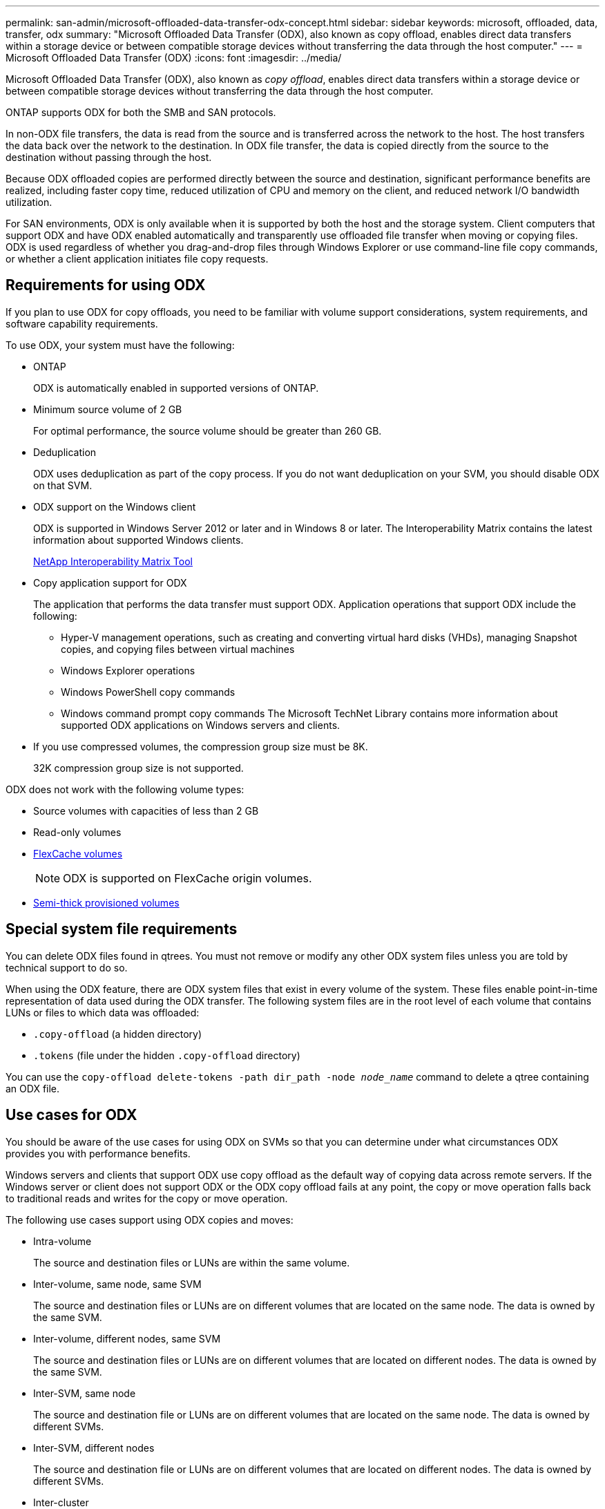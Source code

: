 ---
permalink: san-admin/microsoft-offloaded-data-transfer-odx-concept.html
sidebar: sidebar
keywords: microsoft, offloaded, data, transfer, odx
summary: "Microsoft Offloaded Data Transfer (ODX), also known as copy offload, enables direct data transfers within a storage device or between compatible storage devices without transferring the data through the host computer."
---
= Microsoft Offloaded Data Transfer (ODX)
:icons: font
:imagesdir: ../media/

[.lead]
Microsoft Offloaded Data Transfer (ODX), also known as _copy offload_, enables direct data transfers within a storage device or between compatible storage devices without transferring the data through the host computer.

ONTAP supports ODX for both the SMB and SAN protocols.

In non-ODX file transfers, the data is read from the source and is transferred across the network to the host. The host transfers the data back over the network to the destination. In ODX file transfer, the data is copied directly from the source to the destination without passing through the host.

Because ODX offloaded copies are performed directly between the source and destination, significant performance benefits are realized, including faster copy time, reduced utilization of CPU and memory on the client, and reduced network I/O bandwidth utilization.

For SAN environments, ODX is only available when it is supported by both the host and the storage system. Client computers that support ODX and have ODX enabled automatically and transparently use offloaded file transfer when moving or copying files. ODX is used regardless of whether you drag-and-drop files through Windows Explorer or use command-line file copy commands, or whether a client application initiates file copy requests.

== Requirements for using ODX

If you plan to use ODX for copy offloads, you need to be familiar with volume support considerations, system requirements, and software capability requirements.

To use ODX, your system must have the following:

* ONTAP
+
ODX is automatically enabled in supported versions of ONTAP.

* Minimum source volume of 2 GB
+
For optimal performance, the source volume should be greater than 260 GB.

* Deduplication
+
ODX uses deduplication as part of the copy process. If you do not want deduplication on your SVM, you should disable ODX on that SVM.

* ODX support on the Windows client
+
ODX is supported in Windows Server 2012 or later and in Windows 8 or later. The Interoperability Matrix contains the latest information about supported Windows clients.
+
https://mysupport.netapp.com/matrix[NetApp Interoperability Matrix Tool^]

* Copy application support for ODX
+
The application that performs the data transfer must support ODX. Application operations that support ODX include the following:

 ** Hyper-V management operations, such as creating and converting virtual hard disks (VHDs), managing Snapshot copies, and copying files between virtual machines
 ** Windows Explorer operations
 ** Windows PowerShell copy commands
 ** Windows command prompt copy commands
The Microsoft TechNet Library contains more information about supported ODX applications on Windows servers and clients.

* If you use compressed volumes, the compression group size must be 8K.
+
32K compression group size is not supported.

ODX does not work with the following volume types:

* Source volumes with capacities of less than 2 GB
* Read-only volumes
* link:../flexcache/supported-unsupported-features-concept.html[FlexCache volumes]
+
[NOTE]
 ODX is supported on FlexCache origin volumes.
 
* link:../san-admin/san-volumes-concept.html#semi-thick-provisioning-for-volumes[Semi-thick provisioned volumes]

== Special system file requirements

You can delete ODX files found in qtrees. You must not remove or modify any other ODX system files unless you are told by technical support to do so.

When using the ODX feature, there are ODX system files that exist in every volume of the system. These files enable point-in-time representation of data used during the ODX transfer. The following system files are in the root level of each volume that contains LUNs or files to which data was offloaded:

* `.copy-offload` (a hidden directory)
* `.tokens` (file under the hidden `.copy-offload` directory)

You can use the `copy-offload delete-tokens -path dir_path -node _node_name_` command to delete a qtree containing an ODX file.

== Use cases for ODX

You should be aware of the use cases for using ODX on SVMs so that you can determine under what circumstances ODX provides you with performance benefits.

Windows servers and clients that support ODX use copy offload as the default way of copying data across remote servers. If the Windows server or client does not support ODX or the ODX copy offload fails at any point, the copy or move operation falls back to traditional reads and writes for the copy or move operation.

The following use cases support using ODX copies and moves:

* Intra-volume
+
The source and destination files or LUNs are within the same volume.

* Inter-volume, same node, same SVM
+
The source and destination files or LUNs are on different volumes that are located on the same node. The data is owned by the same SVM.

* Inter-volume, different nodes, same SVM
+
The source and destination files or LUNs are on different volumes that are located on different nodes. The data is owned by the same SVM.

* Inter-SVM, same node
+
The source and destination file or LUNs are on different volumes that are located on the same node. The data is owned by different SVMs.

* Inter-SVM, different nodes
+
The source and destination file or LUNs are on different volumes that are located on different nodes. The data is owned by different SVMs.

* Inter-cluster
+
The source and destination LUNs are on different volumes that are located on different nodes across clusters. This is only supported for SAN and does not work for SMB.

There are some additional special use cases:

* With the ONTAP ODX implementation, you can use ODX to copy files between SMB shares and FC or iSCSI attached virtual drives.
+
You can use Windows Explorer, the Windows CLI or PowerShell, Hyper-V, or other applications that support ODX to copy or move files seamlessly using ODX copy offload between SMB shares and connected LUNs, provided that the SMB shares and LUNs are on the same cluster.

* Hyper-V provides some additional use cases for ODX copy offload:
 ** You can use ODX copy offload pass-through with Hyper-V to copy data within or across virtual hard disk (VHD) files or to copy data between mapped SMB shares and connected iSCSI LUNs within the same cluster.
+
This allows copies from guest operating systems to pass through to the underlying storage.

 ** When creating fixed-sized VHDs, ODX is used for initializing the disk with zeros, using a well-known zeroed token.
 ** ODX copy offload is used for virtual machine storage migration if the source and destination storage is on the same cluster.

+
[NOTE]
====
To take advantage of the use cases for ODX copy offload pass-through with Hyper-V, the guest operating system must support ODX and the guest operating system's disks must be SCSI disks backed by storage (either SMB or SAN) that supports ODX. IDE disks on the guest operating system do not support ODX pass-through.
====

// 2023-Aug-22, issue# 1055
// 2022 Feb 4, BURT 1451789 
// 2022 Mar 10, BURT 1439146
// 2023 Jul 26, ONTAPDOC-1097
